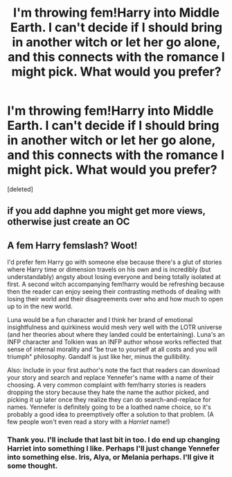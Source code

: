 #+TITLE: I'm throwing fem!Harry into Middle Earth. I can't decide if I should bring in another witch or let her go alone, and this connects with the romance I might pick. What would you prefer?

* I'm throwing fem!Harry into Middle Earth. I can't decide if I should bring in another witch or let her go alone, and this connects with the romance I might pick. What would you prefer?
:PROPERTIES:
:Score: 1
:DateUnix: 1497664403.0
:DateShort: 2017-Jun-17
:END:
[deleted]


** if you add daphne you might get more views, otherwise just create an OC
:PROPERTIES:
:Score: 2
:DateUnix: 1497668565.0
:DateShort: 2017-Jun-17
:END:


** A fem Harry femslash? Woot!

I'd prefer fem Harry go with someone else because there's a glut of stories where Harry time or dimension travels on his own and is incredibly (but understandably) angsty about losing everyone and being totally isolated at first. A second witch accompanying fem!harry would be refreshing because then the reader can enjoy seeing their contrasting methods of dealing with losing their world and their disagreements over who and how much to open up to in the new world.

Luna would be a fun character and I think her brand of emotional insightfulness and quirkiness would mesh very well with the LOTR universe (and her theories about where they landed could be entertaining). Luna's an INFP character and Tolkien was an INFP author whose works reflected that sense of internal morality and "be true to yourself at all costs and you will triumph" philosophy. Gandalf is just like her, minus the gullibility.

Also: Include in your first author's note the fact that readers can download your story and search and replace Yennefer's name with a name of their choosing. A very common complaint with fem!harry stories is readers dropping the story because they hate the name the author picked, and picking it up later once they realize they can do search-and-replace for names. Yennefer is definitely going to be a loathed name choice, so it's probably a good idea to preemptively offer a solution to that problem. (A few people won't even read a story with a /Harriet/ name!)
:PROPERTIES:
:Score: 1
:DateUnix: 1497669165.0
:DateShort: 2017-Jun-17
:END:

*** Thank you. I'll include that last bit in too. I do end up changing Harriet into something I like. Perhaps I'll just change Yennefer into something else. Iris, Alya, or Melania perhaps. I'll give it some thought.
:PROPERTIES:
:Author: DatKidNamedCara
:Score: 1
:DateUnix: 1497671444.0
:DateShort: 2017-Jun-17
:END:
